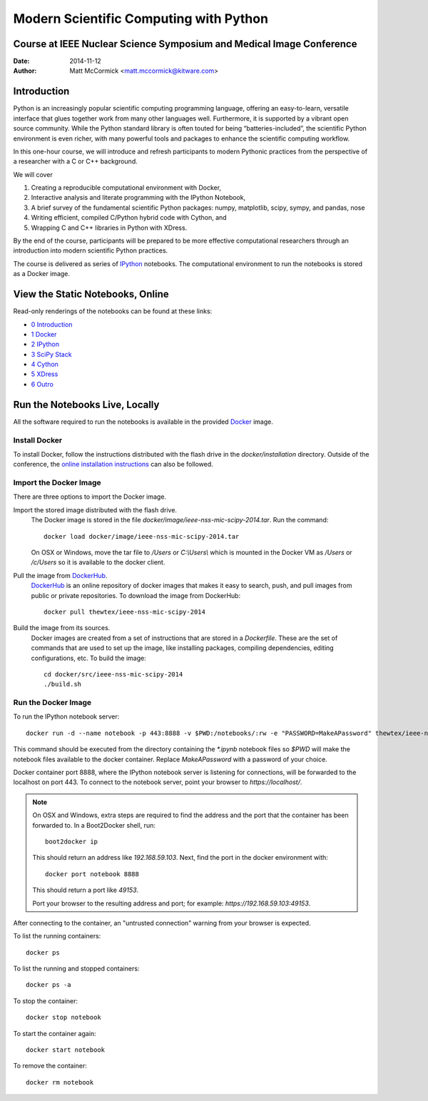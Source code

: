 Modern Scientific Computing with Python
=======================================
Course at IEEE Nuclear Science Symposium and Medical Image Conference
---------------------------------------------------------------------

:Date:   2014-11-12
:Author: Matt McCormick <matt.mccormick@kitware.com>

Introduction
------------

Python is an increasingly popular scientific computing programming language,
offering an easy-to-learn, versatile interface that glues together work from
many other languages well. Furthermore, it is supported by a vibrant open
source community. While the Python standard library is often touted for being
“batteries-included”, the scientific Python environment is even richer, with
many powerful tools and packages to enhance the scientific computing workflow.

In this one-hour course, we will introduce and refresh participants to modern
Pythonic practices from the perspective of a researcher with a C or C++
background.

We will cover

1) Creating a reproducible computational environment with Docker,
2) Interactive analysis and literate programming with the IPython Notebook,
3) A brief survey of the fundamental scientific Python packages: numpy, matplotlib, scipy, sympy, and pandas, nose
4) Writing efficient, compiled C/Python hybrid code with Cython, and
5) Wrapping C and C++ libraries in Python with XDress.

By the end of the course, participants will be prepared to be more effective
computational researchers through an introduction into modern scientific
Python practices.

The course is delivered as series of IPython_ notebooks. The computational
environment to run the notebooks is stored as a Docker image.

View the Static Notebooks, Online
---------------------------------

Read-only renderings of the notebooks can be found at these links:

* `0 Introduction <http://nbviewer.ipython.org/github/thewtex/ieee-nss-mic-scipy-2014/blob/master/0_Introduction.ipynb>`_
* `1 Docker <http://nbviewer.ipython.org/github/thewtex/ieee-nss-mic-scipy-2014/blob/master/1_Docker.ipynb>`_
* `2 IPython <http://nbviewer.ipython.org/github/thewtex/ieee-nss-mic-scipy-2014/blob/master/2_IPython.ipynb>`_
* `3 SciPy Stack <http://nbviewer.ipython.org/github/thewtex/ieee-nss-mic-scipy-2014/blob/master/3_SciPy_Stack.ipynb>`_
* `4 Cython <http://nbviewer.ipython.org/github/thewtex/ieee-nss-mic-scipy-2014/blob/master/4_Cython.ipynb>`_
* `5 XDress <http://nbviewer.ipython.org/github/thewtex/ieee-nss-mic-scipy-2014/blob/master/5_XDress.ipynb>`_
* `6 Outro <http://nbviewer.ipython.org/github/thewtex/ieee-nss-mic-scipy-2014/blob/master/6_Outro.ipynb>`_

Run the Notebooks Live, Locally
-------------------------------

All the software required to run the notebooks is available in the provided
Docker_ image.

Install Docker
..............

To install Docker, follow the instructions distributed with the flash drive in
the `docker/installation` directory. Outside of the conference, the `online
installation instructions <https://docs.docker.com/installation/>`_ can also
be followed.

Import the Docker Image
.......................

There are three options to import the Docker image.

Import the stored image distributed with the flash drive.
  The Docker image is stored in the file `docker/image/ieee-nss-mic-scipy-2014.tar`.
  Run the command::

    docker load docker/image/ieee-nss-mic-scipy-2014.tar

  On OSX or Windows, move the tar file to `/Users` or `C:\\Users\\` which is
  mounted in the Docker VM as `/Users` or `/c/Users` so it is available to the
  docker client.

Pull the image from DockerHub_.
  DockerHub_ is an online repository of docker images that makes it easy to
  search, push, and pull images from public or private repositories. To
  download the image from DockerHub::

    docker pull thewtex/ieee-nss-mic-scipy-2014

Build the image from its sources.
  Docker images are created from a set of instructions that are stored in a
  *Dockerfile*. These are the set of commands that are used to set up the
  image, like installing packages, compiling dependencies, editing
  configurations, etc.  To build the image::

    cd docker/src/ieee-nss-mic-scipy-2014
    ./build.sh

Run the Docker Image
....................

To run the IPython notebook server::

  docker run -d --name notebook -p 443:8888 -v $PWD:/notebooks/:rw -e "PASSWORD=MakeAPassword" thewtex/ieee-nss-mic-scipy-2014

This command should be executed from the directory containing the `*.ipynb`
notebook files so `$PWD` will make the notebook files available to the docker
container. Replace *MakeAPassword* with a password of your choice.

Docker container port 8888, where the IPython notebook server is listening for
connections, will be forwarded to the localhost on port 443. To connect to the
notebook server, point your browser to *https://localhost/*.

.. note::

  On OSX and Windows, extra steps are required to find the address and the
  port that the container has been forwarded to.  In a Boot2Docker shell,
  run::

    boot2docker ip

  This should return an address like *192.168.59.103*.  Next, find the port
  in the docker environment with::

    docker port notebook 8888

  This should return a port like *49153*.

  Port your browser to the resulting address and port; for example:
  *https://192.168.59.103:49153*.

After connecting to the container, an "untrusted connection" warning from your
browser is expected.

To list the running containers::

  docker ps

To list the running and stopped containers::

  docker ps -a

To stop the container::

  docker stop notebook

To start the container again::

  docker start notebook

To remove the container::

  docker rm notebook


.. _IPython: http://ipython.org/
.. _Docker: https://www.docker.com/
.. _DockerHub: https://hub.docker.com/
